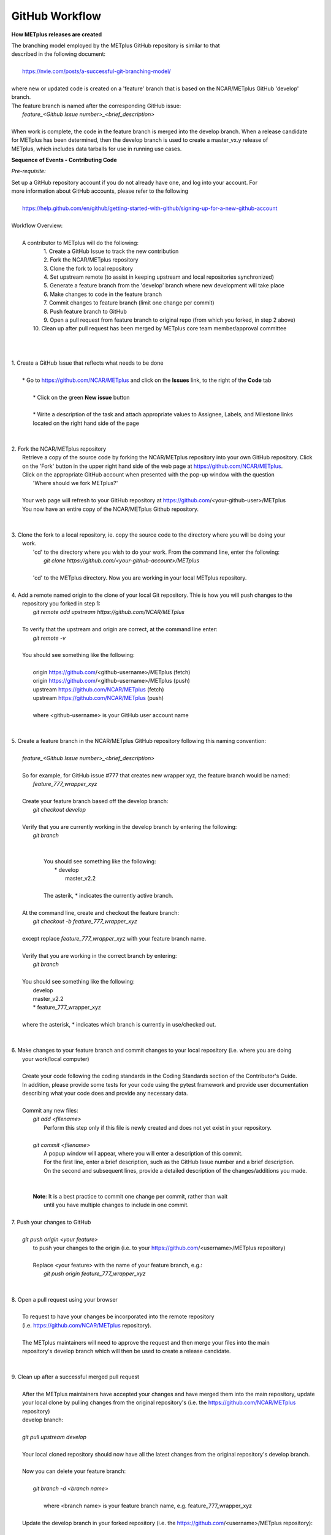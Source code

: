 GitHub Workflow
===============

**How METplus releases are created**

| The branching model employed by the METplus GitHub repository is similar to that
| described in the following document:
|
|      https://nvie.com/posts/a-successful-git-branching-model/
|
| where new or updated code is created on a 'feature' branch that is based on the NCAR/METplus GitHub 'develop' branch.
| The feature branch is named after the corresponding GitHub issue:
|       *feature_<Github Issue number>_<brief_description>*
|
| When work is complete, the code in the feature branch is merged into the develop branch.  When a release candidate
| for METplus has been determined, then the develop branch is used to create a master_vx.y release of
| METplus, which includes data tarballs for use in running use cases.


**Sequence of Events - Contributing Code**

*Pre-requisite:*

| Set up a GitHub repository account if you do not already have one, and log into your account.  For
| more information about GitHub accounts, please refer to the following
|
|   https://help.github.com/en/github/getting-started-with-github/signing-up-for-a-new-github-account
|

| Workflow Overview:
|
|  A contributor to METplus will do the following:
|    1.  Create a GitHub Issue to track the new contribution
|    2.  Fork the NCAR/METplus repository
|    3.  Clone the fork to local repository
|    4.  Set upstream remote (to assist in keeping upstream and local repositories synchronized)
|    5.  Generate a feature branch from the 'develop' branch where new development will take place
|    6.  Make changes to code in the feature branch
|    7.  Commit changes to feature branch (limit one change per commit)
|    8.  Push feature branch to GitHub
|    9.  Open a pull request from feature branch to original repo (from which you forked, in step 2 above)
|   10.  Clean up after pull request has been merged by METplus core team member/approval committee
|
|
|
| 1. Create a GitHub Issue that reflects what needs to be done
|
|    * Go to https://github.com/NCAR/METplus  and click on the **Issues** link, to the right of the **Code** tab
|
|      * Click on the green **New issue** button
|
|      * Write a description of the task and attach appropriate values to Assignee, Labels, and Milestone links
|      located on the right hand side of the page
|
|
| 2.  Fork the NCAR/METplus repository
|     Retrieve a copy of the source code by forking the NCAR/METplus repository into your own GitHub repository. Click
|     on the 'Fork' button in the upper right hand side of the web page at https://github.com/NCAR/METplus.
|     Click on the appropriate GitHub account when presented with the pop-up window with the question
|          'Where should we fork METplus?'
|
|     Your web page will refresh to your GitHub repository at https://github.com/<your-github-user>/METplus
|     You now have an entire copy of the NCAR/METplus Github repository.
|
|
| 3. Clone the fork to a local repository, ie. copy the source code to the directory where you will be doing your
|    work. 
|       'cd' to the directory where you wish to do your work. From the command line, enter the following:
|            *git clone https://github.com/<your-github-account>/METplus*
|
|       'cd' to the METplus directory.  Now you are working in your local METplus repository.
|
| 4. Add a remote named origin to the clone of your local Git repository.  Thie is how you will push changes to the
|    repository you forked in step 1:
|        *git remote add upstream https://github.com/NCAR/METplus*
|
|    To verify that the upstream and origin are correct, at the command line enter:
|        *git remote -v*
|
|    You should see something like the following:
|
|         origin	https://github.com/<github-username>/METplus (fetch)
|         origin	https://github.com/<github-username>/METplus (push)
|         upstream	https://github.com/NCAR/METplus (fetch)
|         upstream	https://github.com/NCAR/METplus (push)
|
|         where <github-username> is your GitHub user account name
|
|
| 5. Create a feature branch in the NCAR/METplus GitHub repository following this naming convention:
|
|        *feature_<Github Issue number>_<brief_description>*
|
|        So for example, for GitHub issue #777 that creates new wrapper xyz, the feature branch would be named:
|             *feature_777_wrapper_xyz*
|
|        Create your feature branch based off the develop branch:
|            *git checkout develop*
|
|        Verify that you are currently working in the develop branch by entering the following:
|            *git branch*
|
|
|             You should see something like the following:
|               * develop
|                master_v2.2    
|             
|             The asterik, * indicates the currently active branch.
|
|        At the command line, create and checkout the feature branch:
|            *git checkout -b feature_777_wrapper_xyz*
|
|        except replace *feature_777_wrapper_xyz* with your feature branch name.
|
|        Verify that you are working in the correct branch by entering:
|            *git branch*
|
|        You should see something like the following:
|             develop
|             master_v2.2
|             * feature_777_wrapper_xyz
|
|        where the asterisk, * indicates which branch is currently in use/checked out.
|
|
| 6.  Make changes to your feature branch and commit changes to your local repository (i.e. where you are doing
|     your work/local computer)
|
|     Create your code following the coding standards in the Coding Standards section of the Contributor's Guide.
|     In addition, please provide some tests for your code using the pytest framework and provide user documentation
|     describing what your code does and provide any necessary data.
|
|     Commit any new files:
|         *git add <filename>*
|           Perform this step only if this file is newly created and does not yet exist in your repository.
|
|         *git commit <filename>*
|           A popup window will appear, where you will enter a description of this commit.
|           For the first line, enter a brief description, such as the GitHub Issue number and a brief description.
|           On the second and subsequent lines, provide a detailed description of the changes/additions you made.
|
|
|         **Note**: It is a best practice to commit one change per commit, rather than wait
|                   until you have multiple changes to include in one commit.
|
| 7.  Push your changes to GitHub
|
|         *git push origin <your feature>*
|           to push your changes to the origin (i.e. to your https://github.com/<username>/METplus repository)
|
|           Replace <your feature> with the name of your feature branch, e.g.:
|               *git push origin feature_777_wrapper_xyz*
|
|
| 8.  Open a pull request using your browser
|
|     To request to have your changes be incorporated into the remote repository
|     (i.e. https://github.com/NCAR/METplus repository).
|
|     The METplus maintainers will need to approve the request and then merge your files into the main
|     repository's develop branch which will then be used to create a release candidate.
|
|
| 9.  Clean up after a successful merged pull request
|
|     After the METplus maintainers have accepted your changes and have merged them into the main repository, update
|     your local clone by pulling changes from the original repository's (i.e. the https://github.com/NCAR/METplus repository)
|     develop branch:
|
|     *git pull upstream develop*
|
|     Your local cloned repository should now have all the latest changes from the original repository's develop branch.
|
|     Now you can delete your feature branch:
|
|       *git branch -d <branch name>*
|
|        where <branch name> is your feature branch name, e.g. feature_777_wrapper_xyz
|
|     Update the develop branch in your forked repository (i.e. the https://github.com/<username>/METplus repository):
|
|        *git push --delete origin <branch name>*
|
|         e.g. git push --delete origin feature_777_wrapper_xyz
|
|
| *Re-cap*:
|   You've created a feature branch, made changes, committed those changes to the repository, pushed them to GitHub,
|   opened a pull request,had your changes merged by the repository maintainers, and finally performed some clean-up.
















